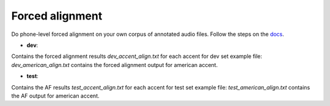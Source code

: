 
Forced alignment
----------------
Do phone-level forced alignment on your own corpus of annotated audio files.
Follow the steps on the `docs <https://docs.cognitive-ml.fr/abkhazia/abkhazia_force_align.html>`_.

- **dev**:
Contains the forced alignment results `dev_accent_align.txt` for each accent for dev set
example file: `dev_american_align.txt` contains the forced alignment output for american accent.

 
- **test**:
Contains the AF results `test_accent_align.txt` for each accent for test set
example file: `test_american_align.txt` contains the AF output for american accent.
